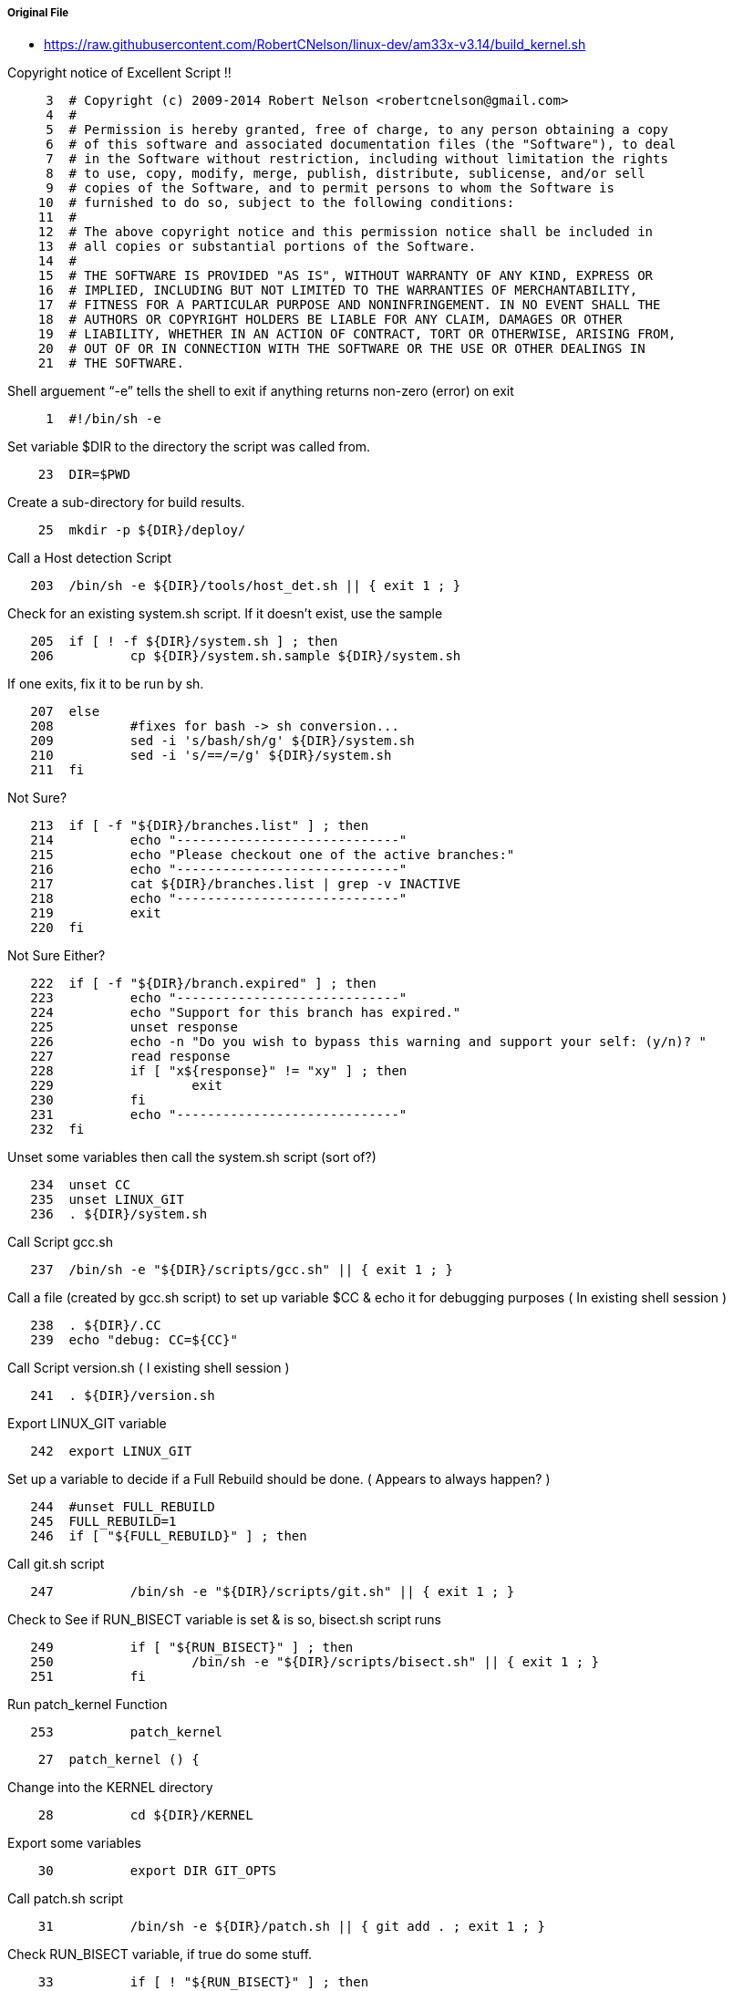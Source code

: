 ===== Original File
* https://raw.githubusercontent.com/RobertCNelson/linux-dev/am33x-v3.14/build_kernel.sh

Copyright notice of Excellent Script !!
[source, sh]
----
     3	# Copyright (c) 2009-2014 Robert Nelson <robertcnelson@gmail.com>
     4	#
     5	# Permission is hereby granted, free of charge, to any person obtaining a copy
     6	# of this software and associated documentation files (the "Software"), to deal
     7	# in the Software without restriction, including without limitation the rights
     8	# to use, copy, modify, merge, publish, distribute, sublicense, and/or sell
     9	# copies of the Software, and to permit persons to whom the Software is
    10	# furnished to do so, subject to the following conditions:
    11	#
    12	# The above copyright notice and this permission notice shall be included in
    13	# all copies or substantial portions of the Software.
    14	#
    15	# THE SOFTWARE IS PROVIDED "AS IS", WITHOUT WARRANTY OF ANY KIND, EXPRESS OR
    16	# IMPLIED, INCLUDING BUT NOT LIMITED TO THE WARRANTIES OF MERCHANTABILITY,
    17	# FITNESS FOR A PARTICULAR PURPOSE AND NONINFRINGEMENT. IN NO EVENT SHALL THE
    18	# AUTHORS OR COPYRIGHT HOLDERS BE LIABLE FOR ANY CLAIM, DAMAGES OR OTHER
    19	# LIABILITY, WHETHER IN AN ACTION OF CONTRACT, TORT OR OTHERWISE, ARISING FROM,
    20	# OUT OF OR IN CONNECTION WITH THE SOFTWARE OR THE USE OR OTHER DEALINGS IN
    21	# THE SOFTWARE.
----
Shell arguement “-e” tells the shell to exit if anything returns non-zero (error) on exit
[source,sh]
----
     1	#!/bin/sh -e
----
Set variable $DIR to the directory the script was called from.
[source,sh]
----
    23	DIR=$PWD
----
Create a sub-directory for build results.
[source,sh]
----
    25	mkdir -p ${DIR}/deploy/
----
Call a Host detection Script
[source,sh]
----
   203	/bin/sh -e ${DIR}/tools/host_det.sh || { exit 1 ; }
----
Check for an existing system.sh script.  If it doesn’t exist, use the sample 
[source,sh]
----
   205	if [ ! -f ${DIR}/system.sh ] ; then
   206		cp ${DIR}/system.sh.sample ${DIR}/system.sh
----
If one exits, fix it to be run by sh.
[source,sh]
----
   207	else
   208		#fixes for bash -> sh conversion...
   209		sed -i 's/bash/sh/g' ${DIR}/system.sh
   210		sed -i 's/==/=/g' ${DIR}/system.sh
   211	fi
----
Not Sure?
[source,sh]
----
   213	if [ -f "${DIR}/branches.list" ] ; then
   214		echo "-----------------------------"
   215		echo "Please checkout one of the active branches:"
   216		echo "-----------------------------"
   217		cat ${DIR}/branches.list | grep -v INACTIVE
   218		echo "-----------------------------"
   219		exit
   220	fi
----
Not Sure Either?
[source,sh]
----
   222	if [ -f "${DIR}/branch.expired" ] ; then
   223		echo "-----------------------------"
   224		echo "Support for this branch has expired."
   225		unset response
   226		echo -n "Do you wish to bypass this warning and support your self: (y/n)? "
   227		read response
   228		if [ "x${response}" != "xy" ] ; then
   229			exit
   230		fi
   231		echo "-----------------------------"
   232	fi
----
Unset some variables then call the system.sh script (sort of?)
[source,sh]
----
   234	unset CC
   235	unset LINUX_GIT
   236	. ${DIR}/system.sh
----
Call Script gcc.sh
[source,sh]
----
   237	/bin/sh -e "${DIR}/scripts/gcc.sh" || { exit 1 ; }
----
Call a file (created by gcc.sh script) to set up variable $CC & echo it for debugging purposes ( In existing shell session )
[source,sh]
----
   238	. ${DIR}/.CC
   239	echo "debug: CC=${CC}"
----
Call Script version.sh ( I existing shell session )
[source,sh]
----
   241	. ${DIR}/version.sh
----
Export LINUX_GIT variable
[source,sh]
----
   242	export LINUX_GIT
----
Set up a variable to decide if a Full Rebuild should be done. ( Appears to always happen? )
[source,sh]
----
   244	#unset FULL_REBUILD
   245	FULL_REBUILD=1
   246	if [ "${FULL_REBUILD}" ] ; then
----
Call git.sh script
[source,sh]
----
   247		/bin/sh -e "${DIR}/scripts/git.sh" || { exit 1 ; }
----
Check to See if RUN_BISECT variable is set & is so, bisect.sh script runs
[source,sh]
----
   249		if [ "${RUN_BISECT}" ] ; then
   250			/bin/sh -e "${DIR}/scripts/bisect.sh" || { exit 1 ; }
   251		fi
----
Run patch_kernel Function
[source,sh]
----
   253		patch_kernel
----

[source,sh]
----
    27	patch_kernel () {
----
Change into the KERNEL directory
[source,sh]
----
    28		cd ${DIR}/KERNEL
----
Export some variables
[source,sh]
----
    30		export DIR GIT_OPTS
----
Call patch.sh script
[source,sh]
----
    31		/bin/sh -e ${DIR}/patch.sh || { git add . ; exit 1 ; }
----
Check RUN_BISECT variable, if true do some stuff.
[source,sh]
----
    33		if [ ! "${RUN_BISECT}" ] ; then
    34			git add --all
    35			git commit --allow-empty -a -m "${KERNEL_TAG}-${BUILD} patchset"
    36		fi
----
Change back to original directory & exit function
[source,sh]
----
    38		cd ${DIR}/
    39	}
----
Run copy_defconfig Function
[source,sh]
----
   254		copy_defconfig
----
[source,sh]
----
    41	copy_defconfig () {
----
Change into the KERNEL directory
[source,sh]
----
    42		cd ${DIR}/KERNEL/
----
Call "make distclean" with Arch set to Arm & Cross Compiler
[source,sh]
----
    43		make ARCH=arm CROSS_COMPILE=${CC} distclean
----
Build package with $config which is "omap2plus_defconfig"
[source,sh]
----
    44		make ARCH=arm CROSS_COMPILE=${CC} ${config}
----
Copy the resulting config to ref_omap2plus_defconfig
[source,sh]
----
    45		cp -v .config ${DIR}/patches/ref_${config}
----
Copy defconfig to the config & return to directory called from.
[source,sh]
----
    46		cp -v ${DIR}/patches/defconfig .config
    47		cd ${DIR}/
    48	}
----
End full rebuild if block
[source,sh]
----
   255	fi
----
Check to see if $AUTO_BUILD variable is set. If not, call make_menuconfig Function
[source,sh]
----
   256	if [ ! ${AUTO_BUILD} ] ; then
   257		make_menuconfig
----

[source,sh]
----
    50	make_menuconfig () {
----
Change into the KERNEL source directory
[source,sh]
----
    51		cd ${DIR}/KERNEL/
----
Run menuconfig make target
[source,sh]
----
    52		make ARCH=arm CROSS_COMPILE=${CC} menuconfig
----
Copy the .config that you just configured to defconfig & return to calling directory.
[source,sh]
----
    53		cp -v .config ${DIR}/patches/defconfig
    54		cd ${DIR}/
    55	}
----

[source,sh]
----
   258	fi
----
Call make_kernel Function
[source,sh]
----
   259	make_kernel
----

[source,sh]
----
    57	make_kernel () {
----
Set image variable to "zImage" & clear address variable
[source,sh]
----
    58		image="zImage"
    59		unset address
----
Notes for the older uImage process
[source,sh]
----
    61		#uImage, if you really really want a uImage, zreladdr needs to be defined on the build line going forward...
    62		#image="uImage"
    63		#address="LOADADDR=${ZRELADDR}"
----
Change into KERNEL source directory & tell user what is about to happen
[source,sh]
----
    65		cd ${DIR}/KERNEL/
    66		echo "-----------------------------"
    67		echo "make -j${CORES} ARCH=arm LOCALVERSION=-${BUILD} CROSS_COMPILE=${CC} ${address} ${image} modules"
    68		echo "-----------------------------"
----
Run make setting the # of build threads, Arch & Localverison variables.  Making zImage & modules
[source,sh]
----
    69		make -j${CORES} ARCH=arm LOCALVERSION=-${BUILD} CROSS_COMPILE=${CC} ${address} ${image} modules
----
Clear the $DTBS variable then seach the arm Makefile to see if "dtbs:" string exists.  If so set DTBS = "enable"
[source,sh]
----
    71		unset DTBS
    72		cat ${DIR}/KERNEL/arch/arm/Makefile | grep "dtbs:" >/dev/null 2>&1 && DTBS=enable
----
Need to look into why this is.
[source,sh]
----
    74		#FIXME: Starting with v3.15-rc0
----
Clear the $has_dtbs_install variable.
[source,sh]
----
    75		unset has_dtbs_install
----
If DTBS isn't enabled, check arm Make file for string "dtbs dtbs_install:", & set DTBS = "enable"
[source,sh]
----
    76		if [ "x${DTBS}" = "x" ] ; then
    77			cat ${DIR}/KERNEL/arch/arm/Makefile | grep "dtbs dtbs_install:" >/dev/null 2>&1 && DTBS=enable
----
If the "dtbs dtbs_install:" string existed also set $has_dtbs_install = "enable"
[source,sh]
----
    78			if [ "x${DTBS}" = "xenable" ] ; then
    79				has_dtbs_install=enable
    80			fi
    81		fi
----
If DTBS is enabled, tell user what's about to happen.
[source,sh]
----
    83		if [ "x${DTBS}" = "xenable" ] ; then
    84			echo "-----------------------------"
    85			echo "make -j${CORES} ARCH=arm LOCALVERSION=-${BUILD} CROSS_COMPILE=${CC} dtbs"
    86			echo "-----------------------------"
----
Run make dtbs w/ proper variables set.
[source,sh]
----
    87			make -j${CORES} ARCH=arm LOCALVERSION=-${BUILD} CROSS_COMPILE=${CC} dtbs
----
** Double Check ** If dtb was build, clear variable $DTBS
[source,sh]
----
    88			ls arch/arm/boot/* | grep dtb >/dev/null 2>&1 || unset DTBS
    89		fi
----
Set the $KERNEL_UTS variable to the version of the kernel just built.
[source,sh]
----
    91		KERNEL_UTS=$(cat ${DIR}/KERNEL/include/generated/utsrelease.h | awk '{print $3}' | sed 's/\"//g' )
----
Check to see if there is an old version in the deploy directory.  If so, remove it & it's config file.
[source,sh]
----
    93		if [ -f "${DIR}/deploy/${KERNEL_UTS}.${image}" ] ; then
    94			rm -rf "${DIR}/deploy/${KERNEL_UTS}.${image}" || true
    95			rm -rf "${DIR}/deploy/config-${KERNEL_UTS}" || true
    96		fi
----
Verify that the image was built.
[source,sh]
----
    98		if [ -f ./arch/arm/boot/${image} ] ; then
----
Check $AUTO_TESTER variable & do stff if enabled.
[source,sh]
----
    99			if [ ${AUTO_TESTER} ] ; then
   100				mkdir -p "${DIR}/deploy/beagleboard.org/${KERNEL_UTS}/" || true
   101				cp -uv arch/arm/boot/${image} "${DIR}/deploy/beagleboard.org/${KERNEL_UTS}/${KERNEL_UTS}.${image}"
   102				xz -z "${DIR}/deploy/beagleboard.org/${KERNEL_UTS}/${KERNEL_UTS}.${image}"
   103				mkimage -A arm -O linux -T kernel -C none -a 0x80008000 -e 0x80008000 -n ${KERNEL_UTS} -d arch/arm/boot/zImage "${DIR}/deploy/beagleboard.org/${KERNEL_UTS}/${KERNEL_UTS}.uImage"
   104				xz -z "${DIR}/deploy/beagleboard.org/${KERNEL_UTS}/${KERNEL_UTS}.uImage"
   105				cp -uv .config "${DIR}/deploy/beagleboard.org/${KERNEL_UTS}/config-${KERNEL_UTS}"
   106			fi
----
Copy the compiled image & config file to the deploy directory  
[source,sh]
----
   107			cp -v arch/arm/boot/${image} "${DIR}/deploy/${KERNEL_UTS}.${image}"
   108			cp -v .config "${DIR}/deploy/config-${KERNEL_UTS}"
   109		fi
----
Return to the directory the script was called from.
[source,sh]
----
   111		cd ${DIR}/
----
Check to make sure the image was compiled & moved correctly.
[source,sh]
----
   113		if [ ! -f "${DIR}/deploy/${KERNEL_UTS}.${image}" ] ; then
----
If something went wrong, export an error message , call error.sh script & exit.
[source,sh]
----
   114			export ERROR_MSG="File Generation Failure: [${KERNEL_UTS}.${image}]"
   115			/bin/sh -e "${DIR}/scripts/error.sh" && { exit 1 ; }
   116		else
----
Display the image just built.
[source,sh]
----
   117			ls -lh "${DIR}/deploy/${KERNEL_UTS}.${image}"
   118		fi
   119	}
----
Call make_modules_pkg Function
[source,sh]
----
   260	make_modules_pkg
----

[source,sh]
----
   181	make_modules_pkg () {
----
Set $pkg variable to "modules" & call make_pkg function
[source,sh]
----
   182		pkg="modules"
   183		make_pkg
----

[source,sh]
----
   121	make_pkg () {
----
Change into KERNEL source directory
[source,sh]
----
   122		cd ${DIR}/KERNEL/
----
Set up some variables that define the name of the package file to be created & how to create it.
[source,sh]
----
   124		deployfile="-${pkg}.tar.gz"
   125		tar_options="--create --gzip --file"
----
Auto tester stuff.
[source,sh]
----
   127		if [ "${AUTO_TESTER}" ] ; then
   128			#FIXME: xz might not be available everywhere...
   129			#FIXME: ./tools/install_kernel.sh needs update...
   130			deployfile="-${pkg}.tar.xz"
   131			tar_options="--create --xz --file"
   132		fi
----
Check to see if an old version of the package file exists & delete if so.
[source,sh]
----
   134		if [ -f "${DIR}/deploy/${KERNEL_UTS}${deployfile}" ] ; then
   135			rm -rf "${DIR}/deploy/${KERNEL_UTS}${deployfile}" || true
   136		fi
----
Check to see if an old temperary directory existis & delete if so.
[source,sh]
----
   138		if [ -d ${DIR}/deploy/tmp ] ; then
   139			rm -rf ${DIR}/deploy/tmp || true
   140		fi
----
Create the temperary directory about to be used.
[source,sh]
----
   141		mkdir -p ${DIR}/deploy/tmp
----
Tell user what is about to happen.
[source,sh]
----
   143		echo "-----------------------------"
   144		echo "Building ${pkg} archive..."
----
Run make modules_install to install the modules to the tmp directory
[source,sh]
----
   146		case "${pkg}" in
   147		modules)
   148			make -s ARCH=arm CROSS_COMPILE=${CC} modules_install INSTALL_MOD_PATH=${DIR}/deploy/tmp
   149			;;
   150		firmware)
   151			make -s ARCH=arm CROSS_COMPILE=${CC} firmware_install INSTALL_FW_PATH=${DIR}/deploy/tmp
   152			;;
   153		dtbs)
   154			if [ "x${has_dtbs_install}" = "xenable" ] ; then
   155				make -s ARCH=arm LOCALVERSION=-${BUILD} CROSS_COMPILE=${CC} dtbs_install INSTALL_DTBS_PATH=${DIR}/deploy/tmp
   156			else
   157				find ./arch/arm/boot/ -iname "*.dtb" -exec cp -v '{}' ${DIR}/deploy/tmp/ \;
   158			fi
   159			;;
   160		esac
----
Tell the user what's about to happen & change into the temperary directory.
[source,sh]
----
   162		echo "Compressing ${KERNEL_UTS}${deployfile}..."
   163		cd ${DIR}/deploy/tmp
----
Compress the files with the settings from earlier & the name set earlier.  Save file in directory above temperary directory.
[source,sh]
----
   164		tar ${tar_options} ../${KERNEL_UTS}${deployfile} *
----
More auto tester stuff.
[source,sh]
----
   166		if [ ${AUTO_TESTER} ] ; then
   167			cp -uv ../${KERNEL_UTS}${deployfile} "${DIR}/deploy/beagleboard.org/${KERNEL_UTS}/"
   168		fi
----
Change back to original directory script called from.
[source,sh]
----
   170		cd ${DIR}/.
----
Delete the temperary directory.
[source,sh]
----
   171		rm -rf ${DIR}/deploy/tmp || true
----
Check to make sure the file was built.
[source,sh]
----
   173		if [ ! -f "${DIR}/deploy/${KERNEL_UTS}${deployfile}" ] ; then
----
If something went wrong, export an error message , call error.sh script & exit.
[source,sh]
----
   174			export ERROR_MSG="File Generation Failure: [${KERNEL_UTS}${deployfile}]"
   175			/bin/sh -e "${DIR}/scripts/error.sh" && { exit 1 ; }
   176		else
----
Display file just built.
[source,sh]
----
   177			ls -lh "${DIR}/deploy/${KERNEL_UTS}${deployfile}"
   178		fi
   179	}
----
End of make_modules_pkg function
[source,sh]
----
   184	}
----
Call make_firmware_pkg Function
[source,sh]
----
   261	make_firmware_pkg
----

[source,sh]
----
   186	make_firmware_pkg () {
----
Set $pkg variable to "firmware" & call make_pkg function
[source,sh]
----
   187		pkg="firmware"
   188		make_pkg
----

[source,sh]
----
   121	make_pkg () {
----
Change into KERNEL source directory
[source,sh]
----
   122		cd ${DIR}/KERNEL/
----
Set up some variables that define the name of the package file to be created & how to create it.
[source,sh]
----
   124		deployfile="-${pkg}.tar.gz"
   125		tar_options="--create --gzip --file"
----
Auto tester stuff.
[source,sh]
----
   127		if [ "${AUTO_TESTER}" ] ; then
   128			#FIXME: xz might not be available everywhere...
   129			#FIXME: ./tools/install_kernel.sh needs update...
   130			deployfile="-${pkg}.tar.xz"
   131			tar_options="--create --xz --file"
   132		fi
----
Check to see if an old version of the package file exists & delete if so.
[source,sh]
----
   134		if [ -f "${DIR}/deploy/${KERNEL_UTS}${deployfile}" ] ; then
   135			rm -rf "${DIR}/deploy/${KERNEL_UTS}${deployfile}" || true
   136		fi
----
Check to see if an old temperary directory existis & delete if so.
[source,sh]
----
   138		if [ -d ${DIR}/deploy/tmp ] ; then
   139			rm -rf ${DIR}/deploy/tmp || true
   140		fi
----
Create the temperary directory about to be used.
[source,sh]
----
   141		mkdir -p ${DIR}/deploy/tmp
----
Tell user what is about to happen.
[source,sh]
----
   143		echo "-----------------------------"
   144		echo "Building ${pkg} archive..."
----
Run make firmware_install to install the firmware to the tmp directory
[source,sh]
----
   146		case "${pkg}" in
   147		modules)
   148			make -s ARCH=arm CROSS_COMPILE=${CC} modules_install INSTALL_MOD_PATH=${DIR}/deploy/tmp
   149			;;
   150		firmware)
   151			make -s ARCH=arm CROSS_COMPILE=${CC} firmware_install INSTALL_FW_PATH=${DIR}/deploy/tmp
   152			;;
   153		dtbs)
   154			if [ "x${has_dtbs_install}" = "xenable" ] ; then
   155				make -s ARCH=arm LOCALVERSION=-${BUILD} CROSS_COMPILE=${CC} dtbs_install INSTALL_DTBS_PATH=${DIR}/deploy/tmp
   156			else
   157				find ./arch/arm/boot/ -iname "*.dtb" -exec cp -v '{}' ${DIR}/deploy/tmp/ \;
   158			fi
   159			;;
   160		esac
----
Tell the user what's about to happen & change into the temperary directory.
[source,sh]
----
   162		echo "Compressing ${KERNEL_UTS}${deployfile}..."
   163		cd ${DIR}/deploy/tmp
----
Compress the files with the settings from earlier & the name set earlier.  Save file in directory above temperary directory.
[source,sh]
----
   164		tar ${tar_options} ../${KERNEL_UTS}${deployfile} *
----
More auto tester stuff.
[source,sh]
----
   166		if [ ${AUTO_TESTER} ] ; then
   167			cp -uv ../${KERNEL_UTS}${deployfile} "${DIR}/deploy/beagleboard.org/${KERNEL_UTS}/"
   168		fi
----
Change back to original directory script called from.
[source,sh]
----
   170		cd ${DIR}/.
----
Delete the temperary directory.
[source,sh]
----
   171		rm -rf ${DIR}/deploy/tmp || true
----
Check to make sure the file was built.
[source,sh]
----
   173		if [ ! -f "${DIR}/deploy/${KERNEL_UTS}${deployfile}" ] ; then
----
If something went wrong, export an error message , call error.sh script & exit.
[source,sh]
----
   174			export ERROR_MSG="File Generation Failure: [${KERNEL_UTS}${deployfile}]"
   175			/bin/sh -e "${DIR}/scripts/error.sh" && { exit 1 ; }
   176		else
----
Display file just built.
[source,sh]
----
   177			ls -lh "${DIR}/deploy/${KERNEL_UTS}${deployfile}"
   178		fi
   179	}
----
End of make_firmware_pkg function
[source,sh]
----
   184	}
----
Check to see if DTBS variable = “enable”, if so call Make DTBS Package Function
[source,sh]
----
   262	if [ "x${DTBS}" = "xenable" ] ; then
   263		make_dtbs_pkg
----

[source,sh]
----
   191	make_dtbs_pkg () {
----
Set $pkg variable to "dtbs" & call make_pkg function
[source,sh]
----
   192		pkg="dtbs"
   193		make_pkg
----

[source,sh]
----
   121	make_pkg () {
----
Change into KERNEL source directory
[source,sh]
----
   122		cd ${DIR}/KERNEL/
----
Set up some variables that define the name of the package file to be created & how to create it.
[source,sh]
----
   124		deployfile="-${pkg}.tar.gz"
   125		tar_options="--create --gzip --file"
----
Auto tester stuff.
[source,sh]
----
   127		if [ "${AUTO_TESTER}" ] ; then
   128			#FIXME: xz might not be available everywhere...
   129			#FIXME: ./tools/install_kernel.sh needs update...
   130			deployfile="-${pkg}.tar.xz"
   131			tar_options="--create --xz --file"
   132		fi
----
Check to see if an old version of the package file exists & delete if so.
[source,sh]
----
   134		if [ -f "${DIR}/deploy/${KERNEL_UTS}${deployfile}" ] ; then
   135			rm -rf "${DIR}/deploy/${KERNEL_UTS}${deployfile}" || true
   136		fi
----
Check to see if an old temperary directory existis & delete if so.
[source,sh]
----
   138		if [ -d ${DIR}/deploy/tmp ] ; then
   139			rm -rf ${DIR}/deploy/tmp || true
   140		fi
----
Create the temperary directory about to be used.
[source,sh]
----
   141		mkdir -p ${DIR}/deploy/tmp
----
Tell user what is about to happen.
[source,sh]
----
   143		echo "-----------------------------"
   144		echo "Building ${pkg} archive..."
----
Enter dtbspart of switch statement
[source,sh]
----
   146		case "${pkg}" in
   147		modules)
   148			make -s ARCH=arm CROSS_COMPILE=${CC} modules_install INSTALL_MOD_PATH=${DIR}/deploy/tmp
   149			;;
   150		firmware)
   151			make -s ARCH=arm CROSS_COMPILE=${CC} firmware_install INSTALL_FW_PATH=${DIR}/deploy/tmp
   152			;;
   153		dtbs)
----
If there is a dtbs_install target, run it.
[source,sh]
----
   154			if [ "x${has_dtbs_install}" = "xenable" ] ; then
   155				make -s ARCH=arm LOCALVERSION=-${BUILD} CROSS_COMPILE=${CC} dtbs_install INSTALL_DTBS_PATH=${DIR}/deploy/tmp
----
Otherwise find & copy *.dtb files to the temporary directory.
[source,sh]
----
   156			else
   157				find ./arch/arm/boot/ -iname "*.dtb" -exec cp -v '{}' ${DIR}/deploy/tmp/ \;
   158			fi
   159			;;
   160		esac
----
Tell the user what's about to happen & change into the temperary directory.
[source,sh]
----
   162		echo "Compressing ${KERNEL_UTS}${deployfile}..."
   163		cd ${DIR}/deploy/tmp
----
Compress the files with the settings from earlier & the name set earlier.  Save file in directory above temperary directory.
[source,sh]
----
   164		tar ${tar_options} ../${KERNEL_UTS}${deployfile} *
----
More auto tester stuff.
[source,sh]
----
   166		if [ ${AUTO_TESTER} ] ; then
   167			cp -uv ../${KERNEL_UTS}${deployfile} "${DIR}/deploy/beagleboard.org/${KERNEL_UTS}/"
   168		fi
----
Change back to original directory script called from.
[source,sh]
----
   170		cd ${DIR}/.
----
Delete the temperary directory.
[source,sh]
----
   171		rm -rf ${DIR}/deploy/tmp || true
----
Check to make sure the file was built.
[source,sh]
----
   173		if [ ! -f "${DIR}/deploy/${KERNEL_UTS}${deployfile}" ] ; then
----
If something went wrong, export an error message , call error.sh script & exit.
[source,sh]
----
   174			export ERROR_MSG="File Generation Failure: [${KERNEL_UTS}${deployfile}]"
   175			/bin/sh -e "${DIR}/scripts/error.sh" && { exit 1 ; }
   176		else
----
Display file just built.
[source,sh]
----
   177			ls -lh "${DIR}/deploy/${KERNEL_UTS}${deployfile}"
   178		fi
   179	}
----
End of make_dtbs_pkg function
[source,sh]
----
   184	}
----
End the dtbs if block
[source,sh]
----
   264	fi
----
Check to see if AUTO_TESTER variable is set.  If so, call Update Latest Function.
[source,sh]
----
   265	if [ "${AUTO_TESTER}" ] ; then
   266		update_latest
----
Autotester stuff.
[source,sh]
----
   196	update_latest () {
   197		echo "#!/bin/sh -e" > "${DIR}/deploy/beagleboard.org/latest"
   198		echo "abi=aac" >> "${DIR}/deploy/beagleboard.org/latest"
   199		echo "kernel=${KERNEL_UTS}" >> "${DIR}/deploy/beagleboard.org/latest"
   200		cp -uv ./tools/test-me.sh "${DIR}/deploy/beagleboard.org/"
   201	}
----

[source,sh]
----
   267	fi
----
Finish Script by telling user what was built.
[source,sh]
----
   268	echo "-----------------------------"
   269	echo "Script Complete"
   270	echo "eewiki.net: [user@localhost:~$ export kernel_version=${KERNEL_UTS}]"
   271	echo "-----------------------------"
----